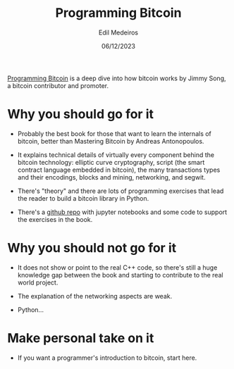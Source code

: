 #+TITLE: Programming Bitcoin
#+AUTHOR: Edil Medeiros
#+DATE: 06/12/2023

[[https://www.amazon.com/Programming-Bitcoin-Learn-Program-Scratch/dp/1492031496][Programming Bitcoin]] is a deep dive into how bitcoin works by Jimmy Song, a bitcoin contributor and promoter.

* Why you should go for it

- Probably the best book for those that want to learn the internals of bitcoin, better than Mastering Bitcoin by Andreas Antonopoulos.
  
- It explains technical details of virtually every component behind the bitcoin technology: elliptic curve cryptography, script (the
  smart contract language embedded in bitcoin), the many transactions types and their encodings, blocks and mining, networking, and
  segwit.

- There's "theory" and there are lots of programming exercises that lead the reader to build a bitcoin library in Python.

- There's a [[https://github.com/jimmysong/programmingbitcoin][github repo]] with jupyter notebooks and some code to support the exercises in the book.

* Why you should not go for it

- It does not show or point to the real C++ code, so there's still a huge knowledge gap between the book and starting to contribute to
  the real world project.

- The explanation of the networking aspects are weak.

- Python... 

* Make personal take on it

- If you want a programmer's introduction to bitcoin, start here.
